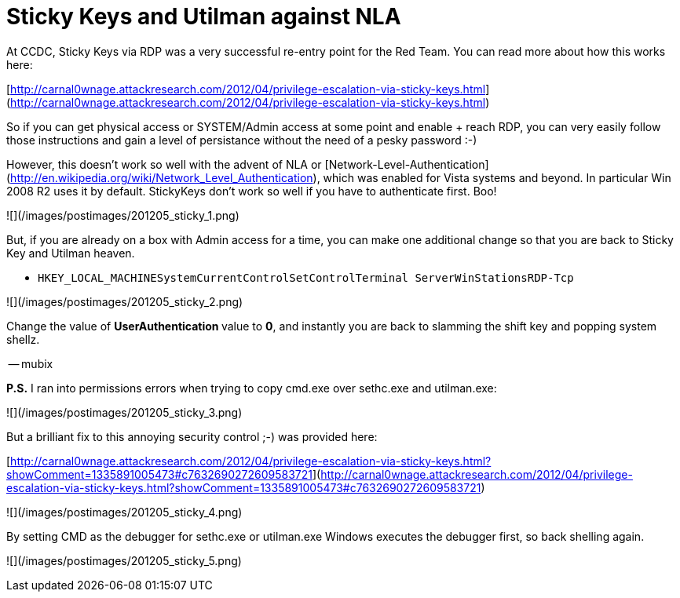 = Sticky Keys and Utilman against NLA
:hp-tags: persistance, sethc, utilman

At CCDC, Sticky Keys via RDP was a very successful re-entry point for the Red Team. You can read more about how this works here:

[http://carnal0wnage.attackresearch.com/2012/04/privilege-escalation-via-sticky-keys.html](http://carnal0wnage.attackresearch.com/2012/04/privilege-escalation-via-sticky-keys.html)

So if you can get physical access or SYSTEM/Admin access at some point and enable + reach RDP, you can very easily follow those instructions and gain a level of persistance without the need of a pesky password :-)

However, this doesn't work so well with the advent of NLA or [Network-Level-Authentication](http://en.wikipedia.org/wiki/Network_Level_Authentication), which was enabled for Vista systems and beyond. In particular Win 2008 R2 uses it by default. StickyKeys don't work so well if you have to authenticate first. Boo!

![](/images/postimages/201205_sticky_1.png)

But, if you are already on a box with Admin access for a time, you can make one additional change so that you are back to Sticky Key and Utilman heaven.

* `HKEY_LOCAL_MACHINESystemCurrentControlSetControlTerminal ServerWinStationsRDP-Tcp`

![](/images/postimages/201205_sticky_2.png)

Change the value of **UserAuthentication **value to **0**, and instantly you are back to slamming the shift key and popping system shellz.

-- mubix

**P.S.** I ran into permissions errors when trying to copy cmd.exe over sethc.exe and utilman.exe:

![](/images/postimages/201205_sticky_3.png)

But a brilliant fix to this annoying security control ;-) was provided here:

[http://carnal0wnage.attackresearch.com/2012/04/privilege-escalation-via-sticky-keys.html?showComment=1335891005473#c7632690272609583721](http://carnal0wnage.attackresearch.com/2012/04/privilege-escalation-via-sticky-keys.html?showComment=1335891005473#c7632690272609583721)

![](/images/postimages/201205_sticky_4.png)

By setting CMD as the debugger for sethc.exe or utilman.exe Windows executes the debugger first, so back shelling again.

![](/images/postimages/201205_sticky_5.png)
